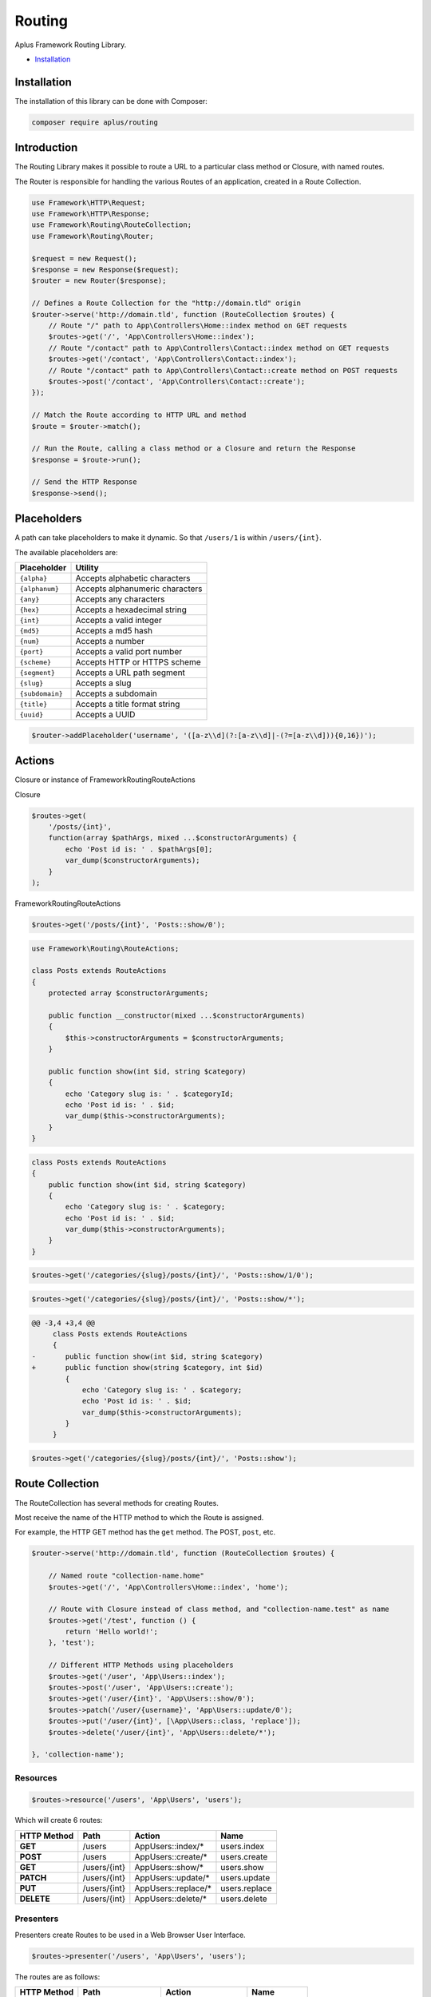 Routing
=======

.. image:: image.png
    :alt: Aplus Framework Routing Library

Aplus Framework Routing Library.

- `Installation`_

Installation
------------

The installation of this library can be done with Composer:

.. code-block::

    composer require aplus/routing

Introduction
------------

The Routing Library makes it possible to route a URL to a particular class method or
Closure, with named routes.

The Router is responsible for handling the various Routes of an application,
created in a Route Collection.

.. code-block:: php

    use Framework\HTTP\Request;
    use Framework\HTTP\Response;
    use Framework\Routing\RouteCollection;
    use Framework\Routing\Router;
    
    $request = new Request();
    $response = new Response($request);
    $router = new Router($response);
    
    // Defines a Route Collection for the "http://domain.tld" origin
    $router->serve('http://domain.tld', function (RouteCollection $routes) {
        // Route "/" path to App\Controllers\Home::index method on GET requests
        $routes->get('/', 'App\Controllers\Home::index');
        // Route "/contact" path to App\Controllers\Contact::index method on GET requests
        $routes->get('/contact', 'App\Controllers\Contact::index');
        // Route "/contact" path to App\Controllers\Contact::create method on POST requests
        $routes->post('/contact', 'App\Controllers\Contact::create');
    });
    
    // Match the Route according to HTTP URL and method
    $route = $router->match();

    // Run the Route, calling a class method or a Closure and return the Response
    $response = $route->run();

    // Send the HTTP Response
    $response->send();

Placeholders
------------

A path can take placeholders to make it dynamic. So that ``/users/1`` is within
``/users/{int}``.

The available placeholders are:

+-----------------+---------------------------------+
| Placeholder     | Utility                         |
+=================+=================================+
| ``{alpha}``     | Accepts alphabetic characters   |
+-----------------+---------------------------------+
| ``{alphanum}``  | Accepts alphanumeric characters |
+-----------------+---------------------------------+
| ``{any}``       | Accepts any characters          |
+-----------------+---------------------------------+
| ``{hex}``       | Accepts a hexadecimal string    |
+-----------------+---------------------------------+
| ``{int}``       | Accepts a valid integer         |
+-----------------+---------------------------------+
| ``{md5}``       | Accepts a md5 hash              |
+-----------------+---------------------------------+
| ``{num}``       | Accepts a number                |
+-----------------+---------------------------------+
| ``{port}``      | Accepts a valid port number     |
+-----------------+---------------------------------+
| ``{scheme}``    | Accepts HTTP or HTTPS scheme    |
+-----------------+---------------------------------+
| ``{segment}``   | Accepts a URL path segment      |
+-----------------+---------------------------------+
| ``{slug}``      | Accepts a slug                  |
+-----------------+---------------------------------+
| ``{subdomain}`` | Accepts a subdomain             |
+-----------------+---------------------------------+
| ``{title}``     | Accepts a title format string   |
+-----------------+---------------------------------+
| ``{uuid}``      | Accepts a UUID                  |
+-----------------+---------------------------------+

.. code-block:: php

    $router->addPlaceholder('username', '([a-z\\d](?:[a-z\\d]|-(?=[a-z\\d])){0,16})');

Actions
-------

Closure or instance of Framework\Routing\RouteActions

Closure

.. code-block:: php

    $routes->get(
        '/posts/{int}',
        function(array $pathArgs, mixed ...$constructorArguments) {
            echo 'Post id is: ' . $pathArgs[0];
            var_dump($constructorArguments);
        }
    );

Framework\Routing\RouteActions

.. code-block:: php

    $routes->get('/posts/{int}', 'Posts::show/0');

.. code-block:: php

    use Framework\Routing\RouteActions;

    class Posts extends RouteActions
    {
        protected array $constructorArguments;

        public function __constructor(mixed ...$constructorArguments)
        {
            $this->constructorArguments = $constructorArguments;
        }

        public function show(int $id, string $category)
        {
            echo 'Category slug is: ' . $categoryId;
            echo 'Post id is: ' . $id;
            var_dump($this->constructorArguments);
        }
    }

.. code-block:: php

    class Posts extends RouteActions
    {
        public function show(int $id, string $category)
        {
            echo 'Category slug is: ' . $category;
            echo 'Post id is: ' . $id;
            var_dump($this->constructorArguments);
        }
    }

.. code-block:: php

    $routes->get('/categories/{slug}/posts/{int}/', 'Posts::show/1/0');

.. code-block:: php

    $routes->get('/categories/{slug}/posts/{int}/', 'Posts::show/*');

.. code-block:: diff

    @@ -3,4 +3,4 @@
         class Posts extends RouteActions
         {
    -       public function show(int $id, string $category)
    +       public function show(string $category, int $id)
            {
                echo 'Category slug is: ' . $category;
                echo 'Post id is: ' . $id;
                var_dump($this->constructorArguments);
            }
         }

.. code-block:: php

    $routes->get('/categories/{slug}/posts/{int}/', 'Posts::show');

Route Collection
----------------

The RouteCollection has several methods for creating Routes.

Most receive the name of the HTTP method to which the Route is assigned.

For example, the HTTP GET method has the ``get`` method. The POST, ``post``, etc.

.. code-block:: php

    $router->serve('http://domain.tld', function (RouteCollection $routes) {
  
        // Named route "collection-name.home"
        $routes->get('/', 'App\Controllers\Home::index', 'home');
        
        // Route with Closure instead of class method, and "collection-name.test" as name
        $routes->get('/test', function () {
            return 'Hello world!';
        }, 'test');
    
        // Different HTTP Methods using placeholders
        $routes->get('/user', 'App\Users::index');
        $routes->post('/user', 'App\Users::create');
        $routes->get('/user/{int}', 'App\Users::show/0');
        $routes->patch('/user/{username}', 'App\Users::update/0');
        $routes->put('/user/{int}', [\App\Users::class, 'replace']);
        $routes->delete('/user/{int}', 'App\Users::delete/*');

    }, 'collection-name');

Resources
^^^^^^^^^

.. code-block:: php

    $routes->resource('/users', 'App\Users', 'users');

Which will create 6 routes:

+-----------------+--------------+----------------------+---------------+
| HTTP Method     | Path         | Action               | Name          |
+=================+==============+======================+===============+
| **GET**         | /users       | App\Users::index/*   | users.index   |
+-----------------+--------------+----------------------+---------------+
| **POST**        | /users       | App\Users::create/*  | users.create  |
+-----------------+--------------+----------------------+---------------+
| **GET**         | /users/{int} | App\Users::show/*    | users.show    |
+-----------------+--------------+----------------------+---------------+
| **PATCH**       | /users/{int} | App\Users::update/*  | users.update  |
+-----------------+--------------+----------------------+---------------+
| **PUT**         | /users/{int} | App\Users::replace/* | users.replace |
+-----------------+--------------+----------------------+---------------+
| **DELETE**      | /users/{int} | App\Users::delete/*  | users.delete  |
+-----------------+--------------+----------------------+---------------+

Presenters
^^^^^^^^^^

Presenters create Routes to be used in a Web Browser User Interface.

.. code-block:: php

    $routes->presenter('/users', 'App\Users', 'users');

The routes are as follows:

+-----------------+---------------------+---------------------+--------------+
| HTTP Method     | Path                | Action              | Name         |
+=================+=====================+=====================+==============+
| **GET**         | /users              | App\Users::index/*  | users.index  |
+-----------------+---------------------+---------------------+--------------+
| **GET**         | /users/new          | App\Users::new/*    | users.new    |
+-----------------+---------------------+---------------------+--------------+
| **POST**        | /users              | App\Users::create/* | users.create |
+-----------------+---------------------+---------------------+--------------+
| **GET**         | /users/{int}        | App\Users::show/*   | users.show   |
+-----------------+---------------------+---------------------+--------------+
| **GET**         | /users/{int}/edit   | App\Users::edit/*   | users.edit   |
+-----------------+---------------------+---------------------+--------------+
| **POST**        | /users/{int}/update | App\Users::update/* | users.update |
+-----------------+---------------------+---------------------+--------------+
| **GET**         | /users/{int}/remove | App\Users::remove/* | users.remove |
+-----------------+---------------------+---------------------+--------------+
| **POST**        | /users/{int}/delete | App\Users::delete/* | users.delete |
+-----------------+---------------------+---------------------+--------------+

Groups
^^^^^^

Sometimes the route path can become repetitive and to simplify route creation 
is possible to group them with a base path.

.. code-block:: php

    $routes->group('/blog', [
        // Route for "/blog/"
        $routes->get('/', 'App\Blog\Posts::index'),
        // Route for "/blog/{title}"
        $routes->get('/{title}', 'App\Blog\Posts::show/0'),
    ]);

Grouping works on multiple layers. This also works:

.. code-block:: php

    $routes->group('/blog', [
        // Route for "/blog/"
        $routes->get('/', 'App\Blog\Posts::index'),
        $routes->group('/posts', [
            // Route for "/blog/posts/"
            $routes->get('/', 'App\Blog\Posts::index'),
            // Route for "/blog/posts/{title}"
            $routes->get('/{title}','App\Blog\Posts::show/0'),
        ]),
    ]);

Namespaces
^^^^^^^^^^

It is possible group route actions with the ``namespace`` method:

.. code-block:: php

    $routes->namespace('App\Controllers',[
        // Routes "/user" for App\Controllers\Users::index
        $routes->get('/user', 'Users::index'),
        $routes->namespace('Blog', [
            $routes->group('/blog', [
                // Routes "/blog/posts" for App\Controllers\Blog\Posts::index
                $routes->get('/posts', 'Posts::index'),
                // Routes "/blog/posts/{title}" for App\Controllers\Blog\Posts::show/0
                $routes->get('/posts/{title}', 'Posts::show/0'),
            ]),
        ]), 
    ]);

Route Not Found
^^^^^^^^^^^^^^^

Each RouteCollection can have its own custom Error 404 page.
It can be a Closure:

.. code-block:: php

    $routes->notFound(function () {
        return '<h1>Error 404</h1>';
    });

Or a class method string:

.. code-block:: php

    $routes->notFound('App\Controllers\Errors::notFound');

Routes
------

.. code-block:: php

    $route = $router->getNamedRoute('blog');
    echo $route->getUrl();

Route Actions
^^^^^^^^^^^^^

.. code-block:: php

    use Framework\HTTP\Request;
    use Framework\HTTP\Response;
    use Framework\Routing\RouteActions;
    use Framework\Routing\RouteCollection;
    use Framework\Routing\Router;

    class Admin extends RouteActions
    {
        protected Request $request;
        protected Response $response;
        protected Router $router;

        public function __construct(
            Request $request,
            Response $response,
            Router $router
        ) {
            $this->request = $request;
            $this->response = $response;
            $this->router = $router;
            session_start();
        }

        protected function beforeAction(string $method, array $arguments) : mixed
        {
            if( ! isset($_SESSION['user_id'])) {
                return $this->response->redirect(
                    $this->router->getNamedRoute('access.login')->getUrl()
                );
            }
            return null;
        }
        
        public function index()
        {
            echo 'Welcome, ' . $_SESSION['username'] . '!' ;
        }

        public function something($arg0, $arg1)
        {
            vard_dump($arg0, $arg1);
        }
    }

    $request = new Request();
    $response = new Response($request);
    $router = new Router($response);

    $router->serve(null, function(RouteCollection $routes) {
        $routes->get('admin', 'Admin::index');
        $routes->get('foo/other', 'Admin::something/1/0');
        $routes->get('login', 'Access\Login::index', 'access.login');
    });

    $route = $router->match();

    // Run the Route, passing the Request, Response and Router instances
    // to the RouteActions constructor,
    // or, if the action is as Closure; to its parameters
    $response = $route->run($request, $response, $router);

    $response->send();

Router
------

The router is where the RouteCollections are stored, and it decides which
Route will run according to the HTTP Request method and URL.

.. code-block:: php

    $router->serve('{scheme}://domain.tld', function (RouteCollection $routes) {
        // Routes ...
    })->serve('https://api.domain.tld', function (RouteCollection $routes) {
        // Routes ...
    }, 'api');

Default Route Not Found
^^^^^^^^^^^^^^^^^^^^^^^

If a RouteCollection does not have an Error 404 route set, the default router page
will be responded. It is customizable:

.. code-block:: php

    $router->setDefaultRouteNotFound('App\Errors::notFound');

Named Routes
^^^^^^^^^^^^

Routes in a collection can be named for easy route maintenance when a URL
changes its path.

Through the Router is possible take Routes by names:

.. code-block:: php

    $route = $router->getNamedRoute('api.users.followers');

Matched Route
^^^^^^^^^^^^^

After calling the ``match`` method, it is possible get the Route with ``getMatchedRoute``:

.. code-block:: php

    $route = $router->getMatchedRoute();

HTTP OPTIONS Method
^^^^^^^^^^^^^^^^^^^

The HTTP OPTIONS method serves to show which methods a particular resource 
makes available. With the routes defined, the server can answer automatically 
which methods are allowed.

.. code-block:: php

    $router->setAutoOptions();

HTTP Allowed Methods
^^^^^^^^^^^^^^^^^^^^

.. code-block:: php

    $router->setAutoMethods();
